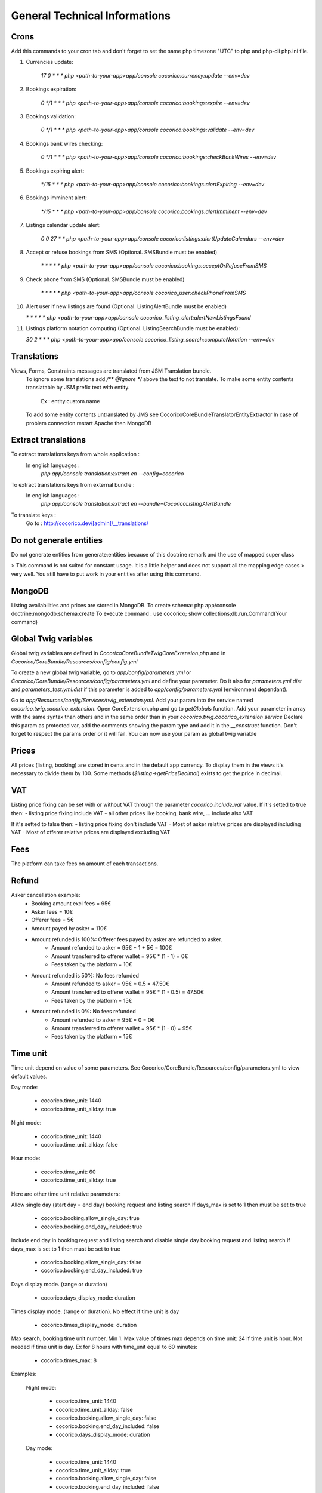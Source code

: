 General Technical Informations
================================

Crons
-----

Add this commands to your cron tab and don't forget to set the same php timezone "UTC" to php and php-cli php.ini file.

1. Currencies update:

    `17 0 * * * php <path-to-your-app>app/console cocorico:currency:update --env=dev`

2. Bookings expiration:

    `0 */1 * * * php <path-to-your-app>app/console cocorico:bookings:expire --env=dev`

3. Bookings validation:

    `0 */1 * * * php <path-to-your-app>app/console cocorico:bookings:validate --env=dev`

4. Bookings bank wires checking:

    `0 */1 * * * php <path-to-your-app>app/console cocorico:bookings:checkBankWires --env=dev`

5. Bookings expiring alert:

    `*/15 * * * php <path-to-your-app>app/console cocorico:bookings:alertExpiring --env=dev`

6. Bookings imminent alert:

    `*/15 * * * php <path-to-your-app>app/console cocorico:bookings:alertImminent --env=dev`

7. Listings calendar update alert:

    `0 0 27 * * php <path-to-your-app>app/console cocorico:listings:alertUpdateCalendars --env=dev`

8. Accept or refuse bookings from SMS (Optional. SMSBundle must be enabled)
    
    `* *  * * *  php <path-to-your-app>app/console cocorico:bookings:acceptOrRefuseFromSMS`

9. Check phone from SMS (Optional. SMSBundle must be enabled)
    
    `* *  * * *  php <path-to-your-app>app/console cocorico_user:checkPhoneFromSMS`

10. Alert user if new listings are found (Optional. ListingAlertBundle must be enabled)
    
    `* *  * * *  php <path-to-your-app>app/console cocorico_listing_alert:alertNewListingsFound`

11. Listings platform notation computing (Optional. ListingSearchBundle must be enabled):
        
    `30 2 * * * php <path-to-your-app>app/console cocorico_listing_search:computeNotation --env=dev`
        
Translations
------------

Views, Forms, Constraints messages are translated from JSM Translation bundle.
    To ignore some translations add `/** @Ignore */` above the text to not translate.
    To make some entity contents translatable by JSM prefix text with entity.
        Ex : entity.custom.name
    To add some entity contents untranslated by JMS see Cocorico\CoreBundle\Translator\EntityExtractor
    In case of problem connection restart Apache then MongoDB

Extract translations
--------------------

To extract translations keys from whole application  :
    In english languages :
        `php app/console translation:extract en --config=cocorico`

To extract translations keys from external bundle :
    In english languages :
        `php app/console translation:extract en --bundle=CocoricoListingAlertBundle`
        
To translate keys :
    Go to : http://cocorico.dev/[admin]/__translations/

Do not generate entities
------------------------

Do not generate entities from generate:entities because of this doctrine remark and the use of mapped super class

> This command is not suited for constant usage. It is a little helper and does not support all the mapping edge cases 
> very well. You still have to put work in your entities after using this command.


MongoDB
-------

Listing availabilities and prices are stored in MongoDB.
To create schema: php app/console doctrine:mongodb:schema:create
To execute command : use cocorico; show collections;db.run.Command(Your command)


Global Twig variables
---------------------

Global twig variables are defined in `Cocorico\CoreBundle\Twig\CoreExtension.php` and in 
`Cocorico/CoreBundle/Resources/config/config.yml`

To create a new global twig variable, go to `app/config/parameters.yml` or `Cocorico/CoreBundle/Resources/config/parameters.yml` and define your parameter.
Do it also for `parameters.yml.dist` and `parameters_test.yml.dist` if this parameter is added to `app/config/parameters.yml` (environment dependant).

Go to `app/Resources/config/Services/twig_extension.yml`.
Add your param into the service named `cocorico.twig.cocorico_extension`.
Open CoreExtension.php and go to `getGlobals` function.
Add your parameter in array with the same syntax than others and in the same order than in your 
`cocorico.twig.cocorico_extension service`
Declare this param as protected var, add the comments showing the param type and add it in the `__construct` function.
Don't forget to respect the params order or it will fail.
You can now use your param as global twig variable


Prices
------

All prices (listing, booking) are stored in cents and in the default app currency.
To display them in the views it's necessary to divide them by 100. Some methods (`$listing->getPriceDecimal`) exists 
to get the price in decimal.


VAT
---

Listing price fixing can be set with or without VAT through the parameter `cocorico.include_vat` value.
If it's setted to true then:
- listing price fixing include VAT
- all other prices like booking, bank wire, ... include also VAT

If it's setted to false then:
- listing price fixing don't include VAT
- Most of asker relative prices are displayed including VAT
- Most of offerer relative prices are displayed excluding VAT


Fees
----

The platform can take fees on amount of each transactions.


Refund
------

Asker cancellation example:
    - Booking amount excl fees = 95€
    - Asker fees = 10€
    - Offerer fees = 5€
    - Amount payed by asker = 110€
    
    - Amount refunded is 100%: Offerer fees payed by asker are refunded to asker.
        - Amount refunded to asker = 95€ * 1 + 5€ = 100€
        - Amount transferred to offerer wallet = 95€ * (1 - 1)  = 0€
        - Fees taken by the platform = 10€
        
    - Amount refunded is 50%: No fees refunded
        - Amount refunded to asker = 95€ * 0.5  = 47.50€
        - Amount transferred to offerer wallet = 95€ * (1 - 0.5)  = 47.50€
        - Fees taken by the platform = 15€
    
    - Amount refunded is 0%: No fees refunded
        - Amount refunded to asker = 95€ * 0 = 0€
        - Amount transferred to offerer wallet = 95€ * (1 - 0) = 95€
        - Fees taken by the platform = 15€

Time unit
---------

Time unit depend on value of some parameters.
See Cocorico/CoreBundle/Resources/config/parameters.yml to view default values.

Day mode:

    - cocorico.time_unit: 1440
    - cocorico.time_unit_allday: true

Night mode:

    - cocorico.time_unit: 1440
    - cocorico.time_unit_allday: false

Hour mode:

    - cocorico.time_unit: 60
    - cocorico.time_unit_allday: true

Here are other time unit relative parameters:

Allow single day (start day = end day) booking request and listing search
If days_max is set to 1 then must be set to true

    - cocorico.booking.allow_single_day: true
    - cocorico.booking.end_day_included: true

Include end day in booking request and listing search and disable single day booking request and listing search
If days_max is set to 1 then must be set to true

    - cocorico.booking.allow_single_day: false
    - cocorico.booking.end_day_included: true

Days display mode. (range or duration)

    - cocorico.days_display_mode: duration

Times display mode. (range or duration). No effect if time unit is day

    - cocorico.times_display_mode: duration

Max search, booking time unit number. Min 1. Max value of times max depends on time unit: 24 if time unit is hour.
Not needed if time unit is day.
Ex for 8 hours with time_unit equal to 60 minutes:
    - cocorico.times_max: 8


Examples:

    Night mode:

        - cocorico.time_unit: 1440
        - cocorico.time_unit_allday: false
        - cocorico.booking.allow_single_day: false
        - cocorico.booking.end_day_included: false
        - cocorico.days_display_mode: duration

    Day mode:

        - cocorico.time_unit: 1440
        - cocorico.time_unit_allday: true
        - cocorico.booking.allow_single_day: false
        - cocorico.booking.end_day_included: false
        - cocorico.days_display_mode: duration

    Hour mode:

        - cocorico.time_unit: 60
        - cocorico.time_unit_flexibility: 8
        - cocorico.time_unit_allday: true
        - cocorico.days_display_mode: duration
        - cocorico.times_display_mode: duration
        - cocorico.days_max: 1
        - cocorico.times_max: 8
        - cocorico.booking.allow_single_day: true
        - cocorico.booking.end_day_included: true


Breadcrumbs
-----------

You need to add your breadcrumbs in `src/Cocorico/CoreBundle/Resources/content/breadcrumbs.yml`

Format will be :

    route_name:
        -
            text: 'home' # text is translatable it will be extracted to breadcrumbs.en.xliff
            route: 'route_name' #JMS I18n translatable
        -
            text: 'list'
            path: '#'   # it will be non route and non translatable path which will be used directly


Mails
-----

* General

Mail content are defined by two keys xxx_subject and xxx_message with xxx specific for each mail.
Each key is translated through JMS `https://cocorico.dev/_translations/`
Translation domain is `cocorico_mail`.
In dev mode :

By default emails send are stored in `app/spool/default` folder.
if the parameter "debug_redirects" is set to true the email send will also be displayed in the profiler.
This works only for email not send through ajax.

Example for mails send when a new booking is accepted:

Mail templates:

    * Asker : `Cocorico/CoreBundle/Resources/views/Mails/accepted_booking_asker.txt.twig`
    * Offerer : `Cocorico/CoreBundle/Resources/views/Mails/accepted_booking_offerer.txt.twig`
    
Mail send from: `Cocorico/CoreBundle/Form/Handler/Dashboard/BookingFormHandler.php`


* Core mails

The core mails has send through service `Cocorico/CoreBundle/Mailer/TwigSwiftMailer.php`.

New mails method must be declared in `Cocorico/CoreBundle/Mailer/MailerInterface.php`

Mails templates are defined in `Cocorico/CoreBundle/Resources/config/Services/mailer.yml`.


* User mails : (registration, password resetting, registration confirmation)

The user mails has send through service `Cocorico/UserBundle/Mailer/TwigSwiftMailer.php`

New mails method must be declared in `Cocorico/UserBundle/Mailer/MailerInterface.php`

Mails templates are defined in `Cocorico/UserBundle/Resources/config/services/mailer.xml`


Extra Bundle Routing
--------------------

To add extra bundle routing to the app add new bundle routing path to `Cocorico/CoreBundle/Routing/ExtraBundleLoader.php`



